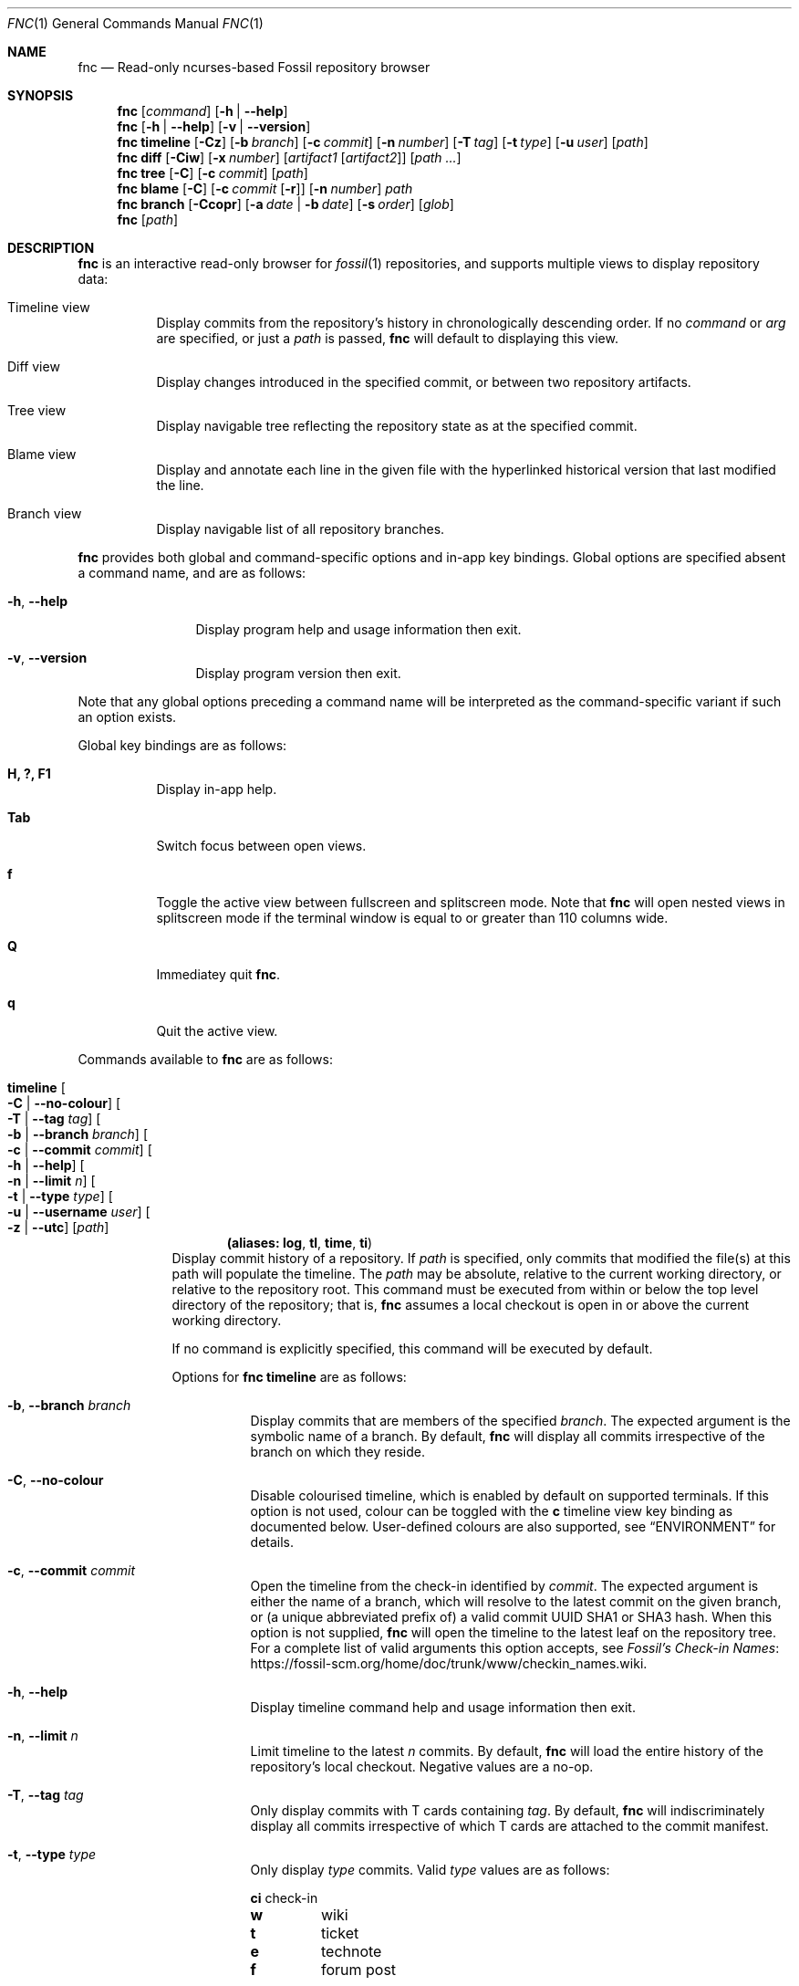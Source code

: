 .\"
.\" Copyright (c) 2021 Mark Jamsek <mark@jamsek.com>
.\"
.\" Permission to use, copy, modify, and distribute this software for any
.\" purpose with or without fee is hereby granted, provided that the above
.\" copyright notice and this permission notice appear in all copies.
.\"
.\" THE SOFTWARE IS PROVIDED "AS IS" AND THE AUTHOR DISCLAIMS ALL WARRANTIES
.\" WITH REGARD TO THIS SOFTWARE INCLUDING ALL IMPLIED WARRANTIES OF
.\" MERCHANTABILITY AND FITNESS. IN NO EVENT SHALL THE AUTHOR BE LIABLE FOR
.\" ANY SPECIAL, DIRECT, INDIRECT, OR CONSEQUENTIAL DAMAGES OR ANY DAMAGES
.\" WHATSOEVER RESULTING FROM LOSS OF USE, DATA OR PROFITS, WHETHER IN AN
.\" ACTION OF CONTRACT, NEGLIGENCE OR OTHER TORTIOUS ACTION, ARISING OUT OF
.\" OR IN CONNECTION WITH THE USE OR PERFORMANCE OF THIS SOFTWARE.
.\"
.Dd $Mdocdate$
.Dt FNC 1
.Os
.Sh NAME
.Nm fnc
.Nd Read-only ncurses-based Fossil repository browser
.Sh SYNOPSIS
.Nm
.Op Ar command
.Op Fl h | -help
.Nm
.Op Fl h | -help
.Op Fl v | -version
.Nm
.Cm timeline
.Op Fl Cz
.Op Fl b Ar branch
.Op Fl c Ar commit
.Op Fl n Ar number
.Op Fl T Ar tag
.Op Fl t Ar type
.Op Fl u Ar user
.Op Ar path
.Nm
.Cm diff
.Op Fl Ciw
.Op Fl x Ar number
.Op Ar artifact1 Op Ar artifact2
.Op Ar path ...
.Nm
.Cm tree
.Op Fl C
.Op Fl c Ar commit
.Op Ar path
.Nm
.Cm blame
.Op Fl C
.Op Fl c Ar commit Op Fl r
.Op Fl n Ar number
.Ar path
.Nm
.Cm branch
.Op Fl Ccopr
.Op Fl a Ar date | Fl b Ar date
.Op Fl s Ar order
.Op Ar glob
.Nm
.Op Ar path
.Sh DESCRIPTION
.Nm
is an interactive read-only browser for
.Xr fossil 1
repositories,
and supports multiple views to display repository data:
.Bl -tag -width Ds
.It Timeline view
Display commits from the repository's history in chronologically
descending order.
.Br
If no
.Ar command
or
.Ar arg
are specified, or just a
.Ar path
is passed,
.Nm
will default to displaying this view.
.It Diff view
Display changes introduced in the specified commit, or between two repository
artifacts.
.It Tree view
Display navigable tree reflecting the repository state as at the specified
commit.
.It Blame view
Display and annotate each line in the given file with the hyperlinked historical
version that last modified the line.
.It Branch view
Display navigable list of all repository branches.
.El
.Pp
.Nm
provides both global and command-specific options and in-app key
bindings.  Global options are specified absent a command name, and
are as follows:
.Bl -tag -width 6v
.It Fl h , -help
Display program help and usage information then exit.
.It Fl v , -version
Display program version then exit.
.El
.Pp
Note that any global options preceding a command name will be
interpreted as the command-specific variant if such an option exists.
.Pp
Global key bindings are as follows:
.Bl -tag -width Ds
.It Cm H, ?, F1
Display in-app help.
.It Cm Tab
Switch focus between open views.
.It Cm f
Toggle the active view between fullscreen and splitscreen mode.  Note
that
.Nm
will open nested views in splitscreen mode if the terminal window is
equal to or greater than 110 columns wide.
.It Cm Q
Immediatey quit
.Nm .
.It Cm q
Quit the active view.
.El
.Pp
Commands available to
.Nm
are as follows:
.Bl -tag -width 4v
.Tg log
.It Cm timeline Oo Fl C | -no-colour Oc Oo Fl T | -tag Ar tag Oc \
Oo Fl b | -branch Ar branch Oc Oo Fl c | -commit Ar commit Oc \
Oo Fl h | -help Oc  Oo Fl n | -limit Ar n Oc  Oo Fl t | -type Ar type Oc \
Oo Fl u | -username Ar user Oc Oo Fl z | -utc Oc  Op Ar path
.Dl (aliases: Cm log , Cm tl , Cm time , Cm ti )
Display commit history of a repository.  If
.Ar path
is specified, only commits that modified the file(s) at this path will populate
the timeline.  The
.Ar path
may be absolute, relative to the current working directory, or relative to the
repository root.  This command must be executed from within or below the top
level directory of the repository; that is,
.Nm
assumes a local checkout is open in or above the current working directory.
.Pp
If no command is explicitly specified, this command will be executed by
default.
.Pp
Options for
.Cm fnc timeline
are as follows:
.Bl -tag -width Ds
.It Fl b , -branch Ar branch
Display commits that are members of the specified
.Ar branch .
The expected argument is the symbolic name of a branch. By default,
.Nm
will display all commits irrespective of the branch on which they
reside.
.It Fl C , -no-colour
Disable colourised timeline, which is enabled by default on supported
terminals. If this option is not used, colour can be toggled with the
.Sy c
timeline view key binding as documented below.
User-defined colours are also supported, see
.Sx ENVIRONMENT
for details.
.It Fl c , -commit Ar commit
Open the timeline from the check-in identified by
.Ar commit .
The expected argument is either the name of a branch, which will resolve
to the latest commit on the given branch, or (a unique abbreviated
prefix of) a valid commit UUID SHA1 or SHA3 hash. When this option is
not supplied,
.Nm
will open the timeline to the latest leaf on the repository tree.  For a
complete list of valid arguments this option accepts, see
.Lk https://fossil-scm.org/home/doc/trunk/www/checkin_names.wiki \
"Fossil's Check-in Names".
.It Fl h , -help
Display timeline command help and usage information then exit.
.It Fl n , -limit Ar n
Limit timeline to the
latest
.Ar n
commits.
By default,
.Nm
will load the entire history of the repository's local checkout.
Negative values are a no-op.
.It Fl T , -tag Ar tag
Only display commits with T cards containing
.Ar tag .
By default,
.Nm
will indiscriminately display all commits irrespective of which T cards
are attached to the commit manifest.
.It Fl t , -type Ar type
Only display
.Ar type
commits. Valid
.Ar type
values are as follows:
.Bl -column -offset 2s YXZ description
.Sy ci Ta check-in
.Sy w Ta wiki
.Sy t Ta ticket
.Sy e Ta technote
.Sy f Ta forum post
.El
.Pp
By default, when this option is not supplied,
.Nm
will indiscriminately load all commits irrespective of
.Ar type .
Note that this is a repeatable flag (e.g.,
.Nm
.Cm timeline
.Cm -t e -t t Ns
).
.It Fl u , -username Ar user
Only display commits authored by
.Ar user .
.It Fl z , -utc
Use Coordinated Universal Time (UTC) rather than local time when
displaying commit dates and timestamps.
.El
.Pp
Key bindings for
.Cm fnc timeline
are as follows:
.Bl -tag -width Ds
.It Cm Arrow-down, j, >, \&.
Move selection cursor down the timeline.
.It Cm Arrow-up, k, <, \&,
Move selection cursor up the timeline.
.It Cm Ctrl+f, Page-down
Move selection cursor one page down the timeline.
.It Cm Ctrl+b, Page-up
Move selection cursor one page up the timeline.
.It Cm G, End
Move selection cursor to the last commit on the timeline (i.e., oldest commit
in the repository).
.It Cm gg, Home
Move selection cursor to the first commit on the timeline (i.e., newest commit
in the repository).
.It Cm Enter, Space
Open a
.Cm diff
view displaying the changeset of the currently selected commit.
.It Cm c
Toggle colourised timeline. On supported terminals,
.Nm
will default to displaying the timeline in colour.
.It Cm t
Display the tree of the repository corresponding to the currently selected
commit.
.It Cm /
Prompt to enter a search term to begin searching for commits matching
the pattern provided.  The search term is an extended regular expression,
which is cross-referenced against a commit's comment, the username of
its author, branch, and UUID SHA1 or SHA3 hash.  See
.Xr re_format 7
for regular expression syntax.
.It Cm n
Find the next commit that matches the current search term.  The search
will continue until either a match is found or the earliest commit on
the timeline is consumed.
.It Cm N
Find the previous commit that matches the current search term.  The
search will continue until either a match is found or the latest commit
on the timeline is consumed.
.El
.Tg di
.It Cm diff Oo Fl C | -no-colour Oc Oo Fl h | -help Oc Oo Fl i | -invert \
Oc Oo Fl w | -whitespace Oc Oo Fl x | -context Ar n Oc \
Oo Ar artifact1 Oo Ar artifact2 Oc Oc Op Ar path ...
.Dl (alias: Cm di )
Display the differences between two repository artifacts, or between the local
changes on disk and a given commit.  If neither
.Ar artifact1
nor
.Ar artifact2
are specified,
.Nm
will diff the local changes on disk against the version on which the current
checkout is based.  If only
.Ar artifact1
is specified,
.Nm
will diff the current checkout, including any local changes on disk, against
this version.  When both arguments are specified, the changes between these two
versions will be displayed.  If supplied,
.Nm
will filter diffs between commits by
.Ar path
so that only changes involving the file(s) identified are displayed.  Paths may
be absolute, relative to the current working directory, or relative to the
repository root.  Both
.Ar artifact1
and
.Ar artifact2
must be of the same type, which is expected to be either a symbolic check-in
name, tag, (unique abbreviated prefix of) a commit or blob artifact UUID SHA1
or SHA3 hash, or an ISO 8601 formatted date. Both artifact arguments must be
supplied when diffing blobs; any following non-option arguments are invalid
and will be ignored.
.Pp
Options for
.Cm fnc diff
are as follows:
.Bl -tag -width Ds
.It Fl C , -no-colour
Disable coloured diff output, which is enabled by default on supported
terminals. If this option is not used, colour can be toggled with the
.Sy c
diff view key binding as documented below.
User-defined colours are also supported, see
.Sx ENVIRONMENT
for details.
.It Fl h , -help
Display diff command help and usage information then exit.
.It Fl i , -invert
Invert the difference between artifacts when displaying the diff.
.It Fl w , -whitespace
Ignore whitespace-only changes when displaying the diff.
.It Fl x , -context Ar n
Set
.Ar n
context lines to be shown in the diff.  By default, 5 context lines are
shown. Negative values are a no-op.
.El
.Pp
Key bindings for
.Cm fnc diff
are as follows:
.Bl -tag -width Ds
.It Cm c
Toggle coloured diff output. On supported terminals,
.Nm
will default to displaying changes and diff metadata in colour.
.It Cm i
Toggle inversion of diff output.
.It Cm v
Toggle verbosity of diff output. By default,
.Nm
will display the entire content of newly added or deleted files.
.It Cm w
Toggle whether whitespace-only changes are ignored when comparing lines in the
diff.
.It Cm Arrow-down, j
Scroll down one line of diff output.
.It Cm Arrow-up, k
Scroll up one line of diff output.
.It Cm Ctrl+f, Page-down, Space
Scroll down one page of diff output.
.It Cm Ctrl+b, Page-up
Scroll up one page of diff output.
.It Cm G, End
Scroll to the end of the view (i.e., last line of diff output).
.It Cm gg, Home
Scroll to the top of the view (i.e., first line of diff output).
.It Cm \&-, \&_
Decrease the number of context lines shown in diff output.
.It Cm \&=, \&+
Increase the number of context lines shown in diff output.
.It Cm Ctrl+k, K, <, \&,
Move up the
.Cm timeline
to the previous (i.e., more recent) commit and display its diff.
.It Cm Ctrl+j, J, >, \&.
Move down the
.Cm timeline
to the next (i.e., earlier) commit and display its diff.
.It Cm /
Prompt to enter a search term to begin searching the diff output for
lines matching the pattern provided.  The search term is an extended
regular expression, which is documented in
.Xr re_format 7 .
.It Cm n
Find the next line that matches the current search term.
.It Cm N
Find the previous line that matches the current search term.
.El
.Tg dir
.It Cm tree Oo Fl C | -no-colour Oc Oo Fl c | -commit Ar commit Oc \
Oo Fl h | -help Oc Op Ar path
.Dl (aliases: Cm dir , Cm tr )
Display navigable, hierarchical tree of a repository.  If a
.Ar path
is specified, display tree nodes of this path.  The
.Ar path
may be absolute, relative to the current working directory, or relative to the
repository root.  With no options passed, the tree will reflect the state of the
latest commit on trunk.  This command must be executed from within or below the
top level directory of the repository; that is,
.Nm
assumes a local checkout is open in or above the current working directory.
.Pp
Tree nodes are lexicographically ordered and may be postfixed with an identifier
corresponding to the mode of the file object on disk as returned by
.Xr lstat 2 :
.Bl -column -offset Ds YXZ description
.It / Ta directory
.It * Ta executable
.It @ Ta symbolic link
.El
.Pp
Nodes representing symbolic links are also annotated with the path of the
source file.
.Pp
Options for
.Cm fnc tree
are as follows:
.Bl -tag -width Ds
.It Fl C , -no-colour
Disable coloured output, which is enabled by default on supported terminals.
If this option is not used, colour can be toggled with the
.Sy c
tree view key binding as documented below.
User-defined colours are also supported, see
.Sx ENVIRONMENT
for details.
.It Fl c , -commit Ar commit
The displayed tree will reflect the state of the repository as at the check-in
identified by
.Ar commit .
The expected argument is either the name of a branch, which will resolve
to the latest commit on the given branch, or (a unique abbreviated
prefix of) a valid commit UUID SHA1 or SHA3 hash.  For a complete list of valid
arguments this option accepts, see
.Lk https://fossil-scm.org/home/doc/trunk/www/checkin_names.wiki \
"Fossil's Check-in Names".
.It Fl h , -help
Display tree command help and usage information then exit.
.El
.Pp
Key bindings for
.Cm fnc tree
are as follows:
.Bl -tag -width Ds
.It Cm Enter, Arrow-right, l
Enter the currently selected directory, or open a
.Cm blame
view of the currently selected file.
.It Cm Backspace, Arrow-left, h
Move up a level to the parent directory.  This is a no-op when in the root tree.
.It Cm Arrow-down, j
Move selection cursor one node down the tree.
.It Cm Arrow-up, k
Move selection cursor one node up the tree.
.It Cm Page-down, Ctrl+f
Move selection cursor one page down the tree.
.It Cm Page-up, Ctrl+b
Move selection cursor one page up the tree.
.It Cm Home, gg
Move selection cursor to the first node in the tree.
.It Cm End, G
Move selection cursor to the last node in the tree.
.It Cm c
Toggle coloured output. On supported terminals,
.Nm
will default to displaying the tree in colour.
.It Cm t
Open
.Cm timeline
view for the currently selected tree node.  This will display the timeline of
all commits that involve the versioned file(s) corresponding to the selected
node.
.It Cm i
Show SHA hash UUID for all file nodes displayed in the tree.
.It Cm /
Prompt to enter a search term to begin searching the tree for nodes matching the
entered pattern.  The search term is an extended regular expression, as
documented in
.Xr re_format 7 ,
and is matched against the path of each tree node.
.It Cm n
Find the next tree node that matches the current search pattern.
.It Cm N
Find the previous tree node that matches the current search pattern.
.El
.Tg praise
.It Cm blame Oo Fl C | -no-colour Oc \
Oo Fl c | -commit Ar commit Oo Fl r | -reverse Oc Oc Oo Fl h | -help Oc \
Oo Fl n | -limit Ar n Oc Ar path
.Dl (aliases: Cm praise , Cm annotate , Cm bl , Cm pr , Cm an )
Show commit attribution history for each line of the file at the specified
.Ar path ,
which may be absolute, relative to the current working directory, or relative to
the repository root.  This command must be executed from within or below the top
level directory of the repository; that is,
.Nm
assumes a local checkout is open in or above the current working directory.
.Pp
Options for
.Cm fnc blame
are as follows:
.Bl -tag -width Ds
.It Fl C , -no-colour
Disable coloured output, which is enabled by default on supported terminals.
If this option is not used, colour can be toggled with the
.Sy c
blame view key binding as documented below.
User-defined colours are also supported, see
.Sx ENVIRONMENT
for details.
.It Fl c , -commit Ar commit
Start blame of file at the specified
.Ar path
from the check-in identified by
.Ar commit .
The expected argument is either the name of a branch, which will resolve
to the latest commit on the given branch, or (a unique abbreviated
prefix of) a valid commit UUID SHA1 or SHA3 hash. When this option is
not supplied,
.Nm
will blame the version of the file from the current checkout.  For a complete
list of valid arguments this option accepts, see
.Lk https://fossil-scm.org/home/doc/trunk/www/checkin_names.wiki \
"Fossil's Check-in Names".
.It Fl h , -help
Display blame command help and usage information then exit.
.It Fl n , -limit Ar n
Limit depth of blame history to
.Ar n
commits or seconds.  The latter is denoted by a postfixed 's' (e.g., 30s).
With this option,
.Nm
will traverse either as many commits as specified, or as possible in the
specified time limit.  By default,
.Nm
will traverse the entire historical record of the file, which can be expensive
for large files that span many commits. Use this option for a faster, more
targeted annotation.
.It Fl r , -reverse
Reverse annotate the file starting from a historical commit and move forward in
time. That is, rather than show the most recent change to each line, show the
first time each line was modified by a subsequent commit after the specified
.Ar commit .
(Requires \fB\-c\fP|\fB\-\-commit\fP.)
.El
.Pp
Key bindings for
.Cm fnc blame
are as follows:
.Bl -tag -width Ds
.It Cm Arrow-down, j
Move selection cursor down one line.
.It Cm Arrow-up, k
Move selection cursor up one line.
.It Cm Page-down, Ctrl+f
Move selection cursor down one page.
.It Cm Page-up, Ctrl+b
Move selection cursor up one page.
.It Cm Home, gg
Move selection cursor to the first line in the file.
.It Cm End, G
Move selection cursor to the last line in the file.
.It Cm Enter
Display the
.Cm diff
of the commit corresponding to the currently selected line.
.It Cm b
Blame the version of the file corresponding to the commit in the currently
selected line.
.It Cm p
Blame the version of the file corresponding to the parent of the commit in
the currently selected line.
.It Cm B, Backspace
Reload the previous blamed version of the file.
.It Cm c
Toggle coloured output. On supported terminals,
.Nm
will default to displaying the blamed file in colour.
.It Cm /
Prompt to enter a search term to begin searching the file for tokens matching
the entered pattern.  The search term is an extended regular expression, as
documented in
.Xr re_format 7 .
.It Cm n
Find the next token that matches the current search pattern.
.It Cm N
Find the previous token that matches the current search pattern.
.El
.Tg tag
.It Cm branch Oo Fl C | -no-colour Oc Oo Fl -after Ar date | \
Fl -before Ar date Oc Oo Fl h | -help Oc Oo Fl -open | Fl -closed Oc \
Oo Fl p | -no-private Oc Oo Fl r | -reverse Oc \
Oo Fl s | -sort Ar order Oc Op Ar glob
.Dl (aliases: Cm tag , Cm br )
Display navigable list of repository branches. If
.Ar glob ,
is specified, only display branches matching the pattern provided. Pattern
matching comparisons depend on the
.Xr sqlite3 1
.B
LIKE
operator, which only folds case for the ASCII character set.  This
command must be executed from within or below the top level directory of the
repository; that is,
.Nm
assumes a local checkout is open in or above the current working directory.
.Pp
Branches are lexicographically ordered by default, and are prefixed with an
identifier corresponding to the branch state (i.e., open/closed). The
current and private branches are additionally annotated with a postfixed
identifier:
.Bl -column -offset Ds ABCDEFGHIJ description
.It +dev-foo Ta open
.It -rm-bar Ta closed
.It +trunk@ Ta current
.It +wip-baz* Ta private
.El
.Pp
All branches, irrespective of state or privacy, are displayed by default, but
can be filtered based on several characteristics.
.Pp
Options for
.Cm fnc branch
are as follows:
.Bl -tag -width Ds
.It Fl a , -after Ar date
Display only those branches with activity after the specified
.Ar date .
.It Fl b , -before Ar date
Display only those branches with activity before the specified
.Ar date .
.It Fl C , -no-colour
Disable coloured output, which is enabled by default on supported terminals.
If this option is not used, colour can be toggled with the
.Sy c
branch view key binding as documented below.
User-defined colours are also supported, see
.Sx ENVIRONMENT
for details.
.It Fl c , -close
Display only closed branches.
.It Fl h , -help
Display branch command help and usage information then exit.
.It Fl o , -open
Display only opened branches.
.It Fl p , -no-private
Do not show private branches, which are included in the list of displayed
branches by default.
.It Fl r , -reverse
Reverse the order in which branches are displayed.
.It Fl s , -sort Ar order
Sort branches by
.Ar order .
Valid
.Ar order
values are as follows:
.Bl -column -offset 2s YXZ description
.Sy mru Ta most recently used
.Sy state Ta open/closed state
.El
.Pp
Branches are sorted in lexicographical order by default.
.El
.Pp
Key bindings for
.Cm fnc branch
are as follows:
.Bl -tag -width Ds
.It Cm Arrow-down, j
Move selection cursor down one branch.
.It Cm Arrow-up, k
Move selection cursor up one branch.
.It Cm Page-down, Ctrl+f
Move selection cursor down one page.
.It Cm Page-up, Ctrl+b
Move selection cursor up one page.
.It Cm Home, gg
Move selection cursor to the first branch in the list.
.It Cm End, G
Move selection cursor to the last branch in the list.
.It Cm Enter, Space
Display the
.Cm timeline
of the currently selected branch.
.It Cm c
Toggle coloured output.  On supported terminals,
.Nm
will default to displaying the branch list in colour.
.It Cm d
Toggle display of the date on which the branch last received changes.
.It Cm i
Toggle display of the SHA{1,3} hash that identifies branch, which is the hash
of the commit on the tip of said branch.
.It Cm t
Open the
.Cm tree
view of the currently selected branch.
.It Cm R, Ctrl+l
Reload the view with all repository branches, irrespective of which options
were used in this
.Cm fnc branch
invocation.
.It Cm /
Prompt to enter a search term to begin searching the list for branches matching
the entered pattern.  The search term is an extended regular expression, as
documented in
.Xr re_format 7 .
.It Cm n
Find the next branch that matches the current search pattern.
.It Cm N
Find the previous branch that matches the current search pattern.
.El
.El
.Sh ENVIRONMENT
.Nm
displays coloured output by default in supported terminals.  Each colour object
identified below can be defined by exporting environment variables (e.g.,
.Cm export FNC_COLOUR_COMMIT=red Ns ).
If none are set, the default colour scheme will
be displayed.  Colours supported in
.Nm
are:
.Bl -column "black" "yellow" "magenta" "default" -offset indent-two
.It Sq black Ta Sq green Ta Sq blue Ta Sq cyan
.It Sq red Ta Sq yellow Ta Sq magenta Ta Sq default
.El
.Pp
Where
.Dq default
is the current foreground (i.e., text) colour in the terminal.
User-definable colour objects displayed in various
.Nm
views are as follows:
.Bl -tag -width FNC_COLOUR_DIFF_MINUS
.It Ev FNC_COLOUR_COMMIT
The commit hash ID field displayed in all views.  If not defined, the default
value is
.Dq green .
.It Ev FNC_COLOUR_USER
The username field displayed in the timeline and diff views.  If not defined,
the default value is
.Dq cyan .
.It Ev FNC_COLOUR_DATE
The date field displayed in the timeline and diff views.  If not defined, the
default value is
.Dq yellow .
.It Ev FNC_COLOUR_TAGS
The tag field displayed in the timeline and diff views.  If not defined, the
default value is
.Dq magenta .
.It Ev FNC_COLOUR_DIFF_MINUS
Removed lines displayed in the diff view.  If not defined, the default value is
.Dq magenta .
.It Ev FNC_COLOUR_DIFF_PLUS
Added lines displayed in the diff view.  If not defined, the default value is
.Dq cyan .
.It Ev FNC_COLOUR_DIFF_CHUNK
Chunk header lines
.Po e.g.,
.Ql @@ -732,34 +747,40 @@
.Pc
displayed in the diff view.  If not defined, the default value is
.Dq yellow .
.It Ev FNC_COLOUR_DIFF_META
Metadata displayed in the diff view.  If not defined, the default value is
.Dq green .
.It Ev FNC_COLOUR_TREE_DIR
Directory entries displayed in the tree view.  If not defined, the default value
is
.Dq cyan .
.It Ev FNC_COLOUR_TREE_EXEC
Executable file entries displayed in the tree view.  If not defined, the default
value is
.Dq green .
.It Ev FNC_COLOUR_TREE_LINK
Symbolic link entries displayed in the tree view.  If not defined, the default
value is
.Dq magenta .
.El
.Sh EXIT STATUS
.Ex -std fnc
.Sh SEE ALSO
.Xr fossil 1 ,
.Xr re_format 7
.Xr sqlite3 1
.Sh AUTHOR
.An Mark Jamsek Aq Mt mark@jamsek.com

